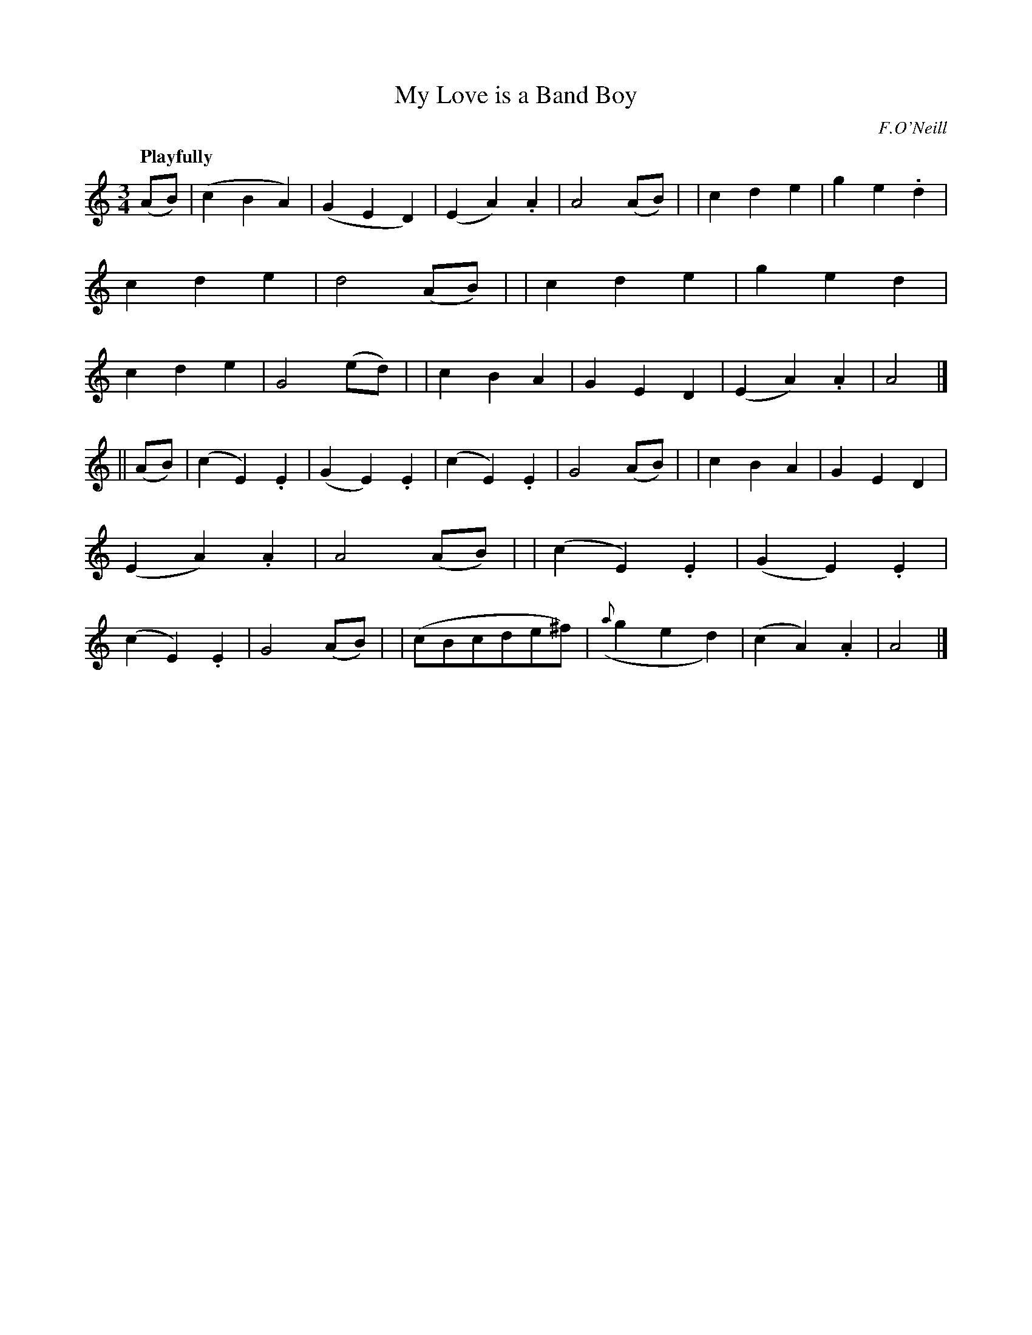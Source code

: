 X: 11
T: My Love is a Band Boy
R: air, waltz
%S: s:2 b:32(16+16)
B: "O'Neill's 1850 #11"
Q: "Playfully"
O: F.O'Neill
Z: Norbert Paap, norbertp@bdu.uva.nl
M: 3/4
L: 1/8
K: Am
(AB) \
| (c2B2A2) | (G2E2D2) | (E2A2) .A2 | A4 (AB) |\
| c2d2e2 | g2e2.d2 | c2d2e2 | d4 (AB) |\
| c2d2e2 | g2e2d2 | c2d2e2 | G4 (ed) |\
| c2B2A2 | G2E2D2 | (E2A2) .A2 | A4 |]
|| (AB) \
| (c2E2).E2 | (G2E2).E2 | (c2E2).E2 | G4 (AB) |\
| c2B2A2 | G2E2D2 | (E2A2).A2 | A4 (AB) |\
| (c2E2).E2 | (G2E2).E2 | (c2E2).E2 | G4 (AB) |\
| (cBcde^f) | ({a}g2e2d2) | (c2A2).A2 | A4 |]
